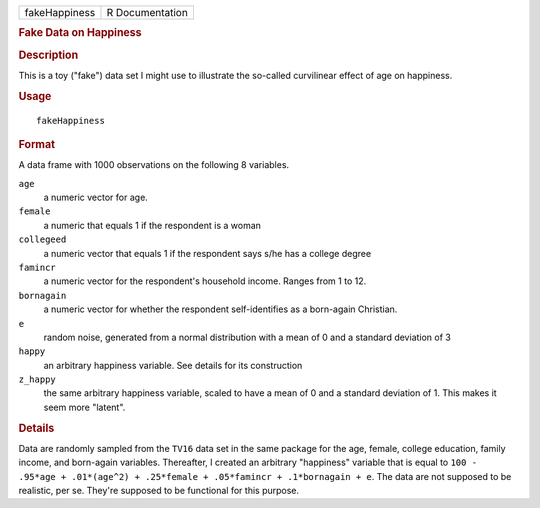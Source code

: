 .. container::

   .. container::

      ============= ===============
      fakeHappiness R Documentation
      ============= ===============

      .. rubric:: Fake Data on Happiness
         :name: fake-data-on-happiness

      .. rubric:: Description
         :name: description

      This is a toy ("fake") data set I might use to illustrate the
      so-called curvilinear effect of age on happiness.

      .. rubric:: Usage
         :name: usage

      ::

         fakeHappiness

      .. rubric:: Format
         :name: format

      A data frame with 1000 observations on the following 8 variables.

      ``age``
         a numeric vector for age.

      ``female``
         a numeric that equals 1 if the respondent is a woman

      ``collegeed``
         a numeric vector that equals 1 if the respondent says s/he has
         a college degree

      ``famincr``
         a numeric vector for the respondent's household income. Ranges
         from 1 to 12.

      ``bornagain``
         a numeric vector for whether the respondent self-identifies as
         a born-again Christian.

      ``e``
         random noise, generated from a normal distribution with a mean
         of 0 and a standard deviation of 3

      ``happy``
         an arbitrary happiness variable. See details for its
         construction

      ``z_happy``
         the same arbitrary happiness variable, scaled to have a mean of
         0 and a standard deviation of 1. This makes it seem more
         "latent".

      .. rubric:: Details
         :name: details

      Data are randomly sampled from the ``TV16`` data set in the same
      package for the age, female, college education, family income, and
      born-again variables. Thereafter, I created an arbitrary
      "happiness" variable that is equal to
      ``100 -  .95*age + .01*(age^2) + .25*female + .05*famincr + .1*bornagain + e``.
      The data are not supposed to be realistic, per se. They're
      supposed to be functional for this purpose.
